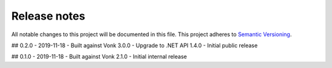 .. _releasenotes:

Release notes
=============

All notable changes to this project will be documented in this file.
This project adheres to `Semantic Versioning <http://semver.org/>`_.

## 0.2.0 - 2019-11-18
- Built against Vonk 3.0.0
- Upgrade to .NET API 1.4.0
- Initial public release

## 0.1.0 - 2019-11-18
- Built against Vonk 2.1.0
- Initial internal release
